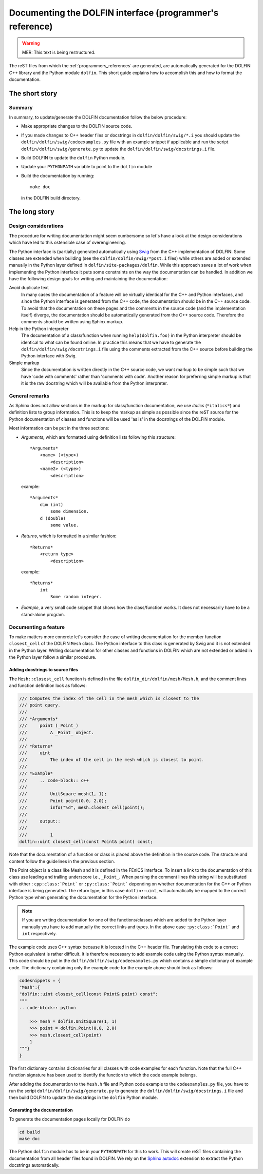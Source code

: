 
.. _styleguides_sphinx_documenting_interface:

Documenting the DOLFIN interface (programmer's reference)
=========================================================

.. warning::
   MER: This text is being restructured.

The reST files from which the :ref:`programmers_references` are
generated, are automatically generated for the DOLFIN C++ library and
the Python module ``dolfin``.  This short guide explains how to
accomplish this and how to format the documentation.

The short story
---------------

Summary
^^^^^^^

In summary, to update/generate the DOLFIN documentation follow the
below procedure:

* Make appropriate changes to the DOLFIN source code.
* If you made changes to C++ header files or docstrings in
  ``dolfin/dolfin/swig/*.i`` you should update the
  ``dolfin/dolfin/swig/codeexamples.py`` file with an example snippet if
  applicable and run the script ``dolfin/dolfin/swig/generate.py``
  to update the ``dolfin/dolfin/swig/docstrings.i`` file.

* Build DOLFIN to update the ``dolfin`` Python module.
* Update your ``PYTHONPATH`` variable to point to the ``dolfin`` module
* Build the documentation by running::

    make doc

  in the DOLFIN build directory.

The long story
---------------

Design considerations
^^^^^^^^^^^^^^^^^^^^^

The procedure for writing documentation might seem cumbersome so let's have a
look at the design considerations which have led to this ostensible case of
overengineering.

The Python interface is (partially) generated automatically using
`Swig <http://www.swig.org/>`_ from the C++ implementation of DOLFIN.
Some classes are extended when building (see the ``dolfin/dolfin/swig/*post.i``
files) while others are added or extended manually in the Python layer defined
in ``dolfin/site-packages/dolfin``.
While this approach saves a lot of work when implementing the Python interface
it puts some constraints on the way the documentation can be handled.
In addition we have the following design goals for writing and maintaining the
documentation:

Avoid duplicate text
    In many cases the documentation of a feature will be virtually identical
    for the C++ and Python interfaces, and since the Python interface is
    generated from the C++ code, the documentation should be in the C++ source
    code.
    To avoid that the documentation on these pages and the comments in the
    source code (and the implementation itself) diverge, the documentation
    should be automatically generated from the C++ source code.
    Therefore the comments should be written using Sphinx markup.

Help in the Python interpreter
    The documentation of a class/function when running ``help(dolfin.foo)``
    in the Python interpreter should be identical to what can be found online.
    In practice this means that we have to generate the
    ``dolfin/dolfin/swig/docstrings.i`` file using the comments extracted from
    the C++ source before building the Python interface with Swig.

Simple markup
    Since the documentation is written directly in the C++ source code, we want
    markup to be simple such that we have 'code with comments' rather than
    'comments with code'.
    Another reason for preferring simple markup is that it is the raw docstring
    which will be available from the Python interpreter.

General remarks
^^^^^^^^^^^^^^^

As Sphinx does not allow sections in the markup for class/function
documentation, we use *italics* (``*italics*``) and definition lists
to group information.  This is to keep the markup as simple as
possible since the reST source for the Python documentation of classes
and functions will be used 'as is' in the docstrings of the DOLFIN
module.

Most information can be put in the three sections:

* *Arguments*, which are formatted using definition lists following this
  structure::

    *Arguments*
        <name> (<type>)
            <description>
        <name2> (<type>)
            <description>

  example::

      *Arguments*
          dim (int)
              some dimension.
          d (double)
              some value.

* *Returns*, which is formatted in a similar fashion::

    *Returns*
        <return type>
            <description>

  example::

      *Returns*
          int
              Some random integer.

* *Example*, a very small code snippet that shows how the
  class/function works. It does not necessarily have to be a
  stand-alone program.

.. Links to demos that use the feature being documented should be put in
.. a ``seealso`` directive.

Documenting a feature
^^^^^^^^^^^^^^^^^^^^^

To make matters more concrete let's consider the case of writing documentation
for the member function ``closest_cell`` of the DOLFIN ``Mesh`` class.
The Python interface to this class is generated by Swig and it is not extended
in the Python layer.
Writing documentation for other classes and functions in DOLFIN which are not
extended or added in the Python layer follow a similar procedure.

Adding docstrings to source files
"""""""""""""""""""""""""""""""""

The ``Mesh::closest_cell`` function is defined in the file
``dolfin_dir/dolfin/mesh/Mesh.h``, and the comment lines and function
definition look as follows:

.. code-block:: c++

    /// Computes the index of the cell in the mesh which is closest to the
    /// point query.
    ///
    /// *Arguments*
    ///     point (_Point_)
    ///         A _Point_ object.
    ///
    /// *Returns*
    ///     uint
    ///         The index of the cell in the mesh which is closest to point.
    ///
    /// *Example*
    ///     .. code-block:: c++
    ///
    ///         UnitSquare mesh(1, 1);
    ///         Point point(0.0, 2.0);
    ///         info("%d", mesh.closest_cell(point));
    ///
    ///     output::
    ///
    ///         1
    dolfin::uint closest_cell(const Point& point) const;

Note that the documentation of a function or class is placed above the
definition in the source code.
The structure and content follow the guidelines in the previous section.

The Point object is a class like Mesh and it is defined in the FEniCS interface.
To insert a link to the documentation of this class use leading and trailing
underscore i.e., ``_Point_``.
When parsing the comment lines this string will be substituted with either
``:cpp:class:`Point``` or ``:py:class:`Point``` depending on whether
documentation for the C++ or Python interface is being generated.
The return type, in this case ``dolfin::uint``, will automatically be mapped to
the correct Python type when generating the documentation for the Python
interface.

.. note::

    If you are writing documentation for one of the functions/classes which are
    added to the Python layer manually you have to add manually the correct
    links and types. In the above case ``:py:class:`Point``` and ``int``
    respectively.

The example code uses C++ syntax because it is located in the C++ header file.
Translating this code to a correct Python equivalent is rather difficult.
It is therefore necessary to add example code using the Python syntax manually.
This code should be put in the ``dolfin/dolfin/swig/codeexamples.py`` which
contains a simple dictionary of example code.
The dictionary containing only the example code for the example above should
look as follows:

.. code-block:: python

    codesnippets = {
    "Mesh":{
    "dolfin::uint closest_cell(const Point& point) const":
    """
    .. code-block:: python

        >>> mesh = dolfin.UnitSquare(1, 1)
        >>> point = dolfin.Point(0.0, 2.0)
        >>> mesh.closest_cell(point)
        1
    """}
    }

The first dictionary contains dictionaries for all classes with code examples
for each function.
Note that the full C++ function signature has been used to identify the
function to which the code example belongs.

After adding the documentation to the ``Mesh.h`` file and Python code example
to the ``codeexamples.py`` file, you have to run the script
``dolfin/dolfin/swig/generate.py`` to generate the
``dolfin/dolfin/swig/docstrings.i`` file and then build DOLFIN to update the
docstrings in the ``dolfin`` Python module.

Generating the documentation
""""""""""""""""""""""""""""

To generate the documentation pages locally for DOLFIN do

.. code-block:: sh

   cd build
   make doc

The Python ``dolfin`` module has to be in your ``PYTHONPATH`` for this
to work.  This will create reST files containing the documentation
from all header files found in DOLFIN. We rely on the `Sphinx autodoc
<http://sphinx.pocoo.org/ext/autodoc.html>`_ extension to extract the
Python docstrings automatically.
